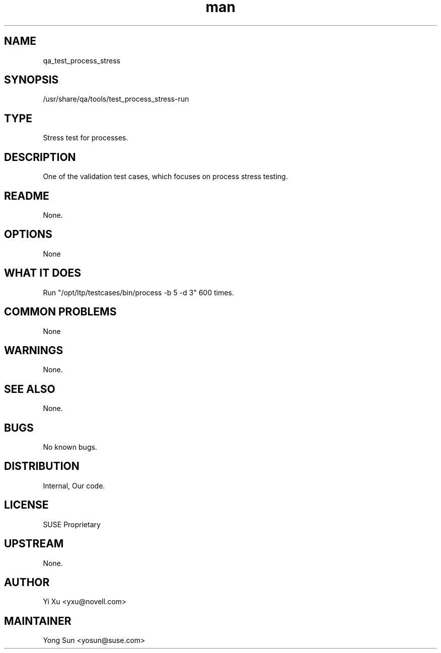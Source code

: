 ." Manpage for qa_test_process_stress.
." Contact David Mulder <dmulder@novell.com> to correct errors or typos.
.TH man 8 "21 Oct 2011" "1.0" "qa_test_process_stress man page"
.SH NAME
qa_test_process_stress
.SH SYNOPSIS
/usr/share/qa/tools/test_process_stress-run
.SH TYPE
Stress test for processes.
.SH DESCRIPTION
One of the validation test cases, which focuses on process stress testing.
.SH README
None.
.SH OPTIONS
None
.SH WHAT IT DOES
Run "/opt/ltp/testcases/bin/process -b 5 -d 3" 600 times.
.SH COMMON PROBLEMS
None
.SH WARNINGS
None.
.SH SEE ALSO
None.
.SH BUGS
No known bugs.
.SH DISTRIBUTION
Internal, Our code.
.SH LICENSE
SUSE Proprietary
.SH UPSTREAM
None.
.SH AUTHOR
Yi Xu <yxu@novell.com>
.SH MAINTAINER
Yong Sun <yosun@suse.com>
